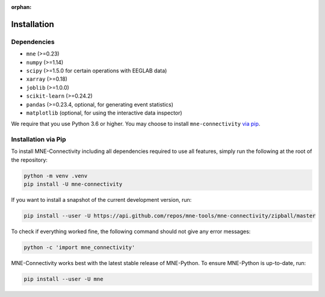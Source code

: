 :orphan:

Installation
============

Dependencies
------------

* ``mne`` (>=0.23)
* ``numpy`` (>=1.14)
* ``scipy`` (>=1.5.0 for certain operations with EEGLAB data)
* ``xarray`` (>=0.18)
* ``joblib`` (>=1.0.0)
* ``scikit-learn`` (>=0.24.2)
* ``pandas`` (>=0.23.4, optional, for generating event statistics)
* ``matplotlib`` (optional, for using the interactive data inspector)

We require that you use Python 3.6 or higher.
You may choose to install ``mne-connectivity`` `via pip <#Installation via pip>`_.

Installation via Pip
--------------------

To install MNE-Connectivity including all dependencies required to use all features,
simply run the following at the root of the repository:

.. code-block:: bash

    python -m venv .venv
    pip install -U mne-connectivity

If you want to install a snapshot of the current development version, run:

.. code-block:: bash

   pip install --user -U https://api.github.com/repos/mne-tools/mne-connectivity/zipball/master

To check if everything worked fine, the following command should not give any
error messages:

.. code-block:: bash

   python -c 'import mne_connectivity'

MNE-Connectivity works best with the latest stable release of MNE-Python. To ensure
MNE-Python is up-to-date, run:

.. code-block:: bash

   pip install --user -U mne
